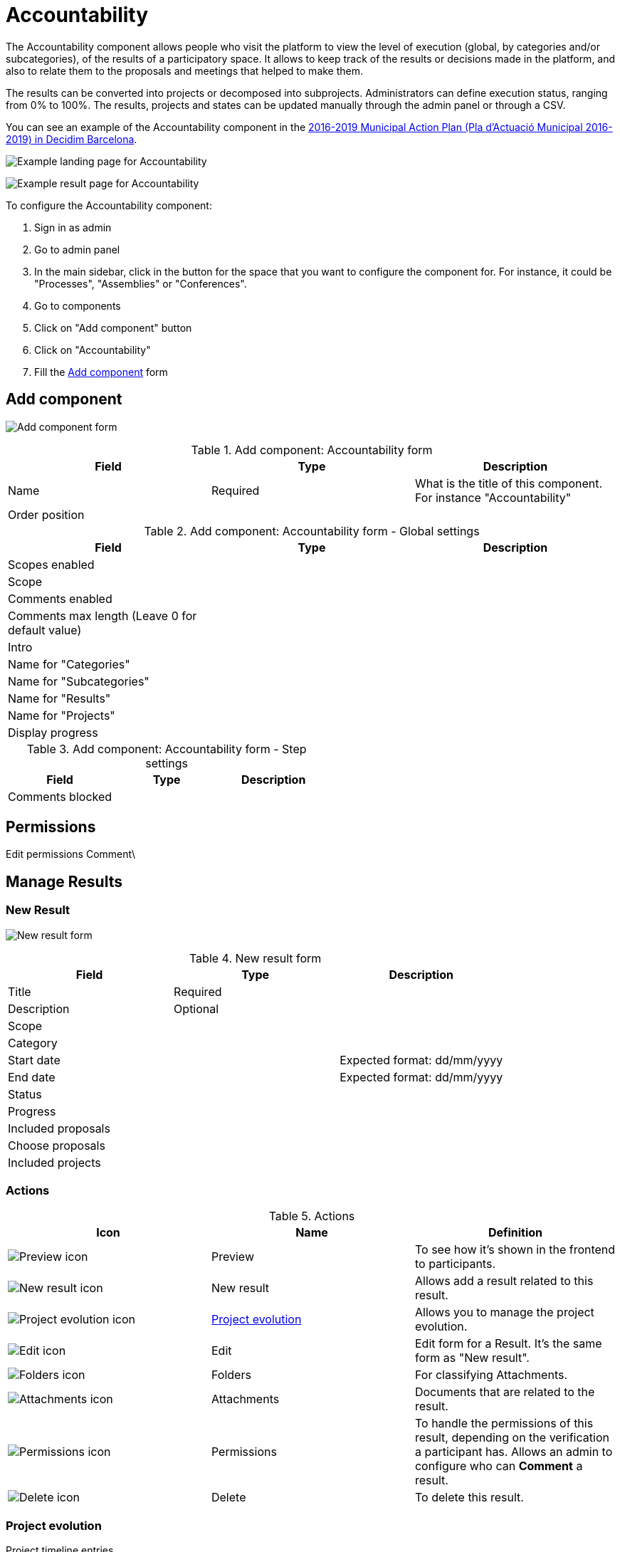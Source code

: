 = Accountability

The Accountability component allows people who visit the platform to view the level of execution (global, by categories and/or subcategories),
of the results of a participatory space. It allows to keep track of the results or decisions made in the platform,
and also to relate them to the proposals and meetings that helped to make them.

The results can be converted into projects or decomposed into subprojects. Administrators can define execution status,
ranging from 0% to 100%. The results, projects and states can be updated manually through the admin panel or through a CSV.

You can see an example of the Accountability component in the https://www.decidim.barcelona/processes/pam/f/8/[2016-2019 Municipal Action Plan (Pla d'Actuació Municipal 2016-2019) in Decidim Barcelona].

image:components/accountability/example_landing.png[Example landing page for Accountability]

image:components/accountability/example_result.png[Example result page for Accountability]

To configure the Accountability component:

. Sign in as admin
. Go to admin panel
. In the main sidebar, click in the button for the space that you want to configure the component for.
For instance, it could be "Processes", "Assemblies" or "Conferences".
. Go to components
. Click on "Add component" button
. Click on "Accountability"
. Fill the xref:_add_component[Add component] form

== Add component

image:components/accountability/component.png[Add component form]

.Add component: Accountability form
|===
|Field |Type |Description

|Name
|Required
|What is the title of this component. For instance "Accountability"

|Order position
|
|

|===

.Add component: Accountability form - Global settings
|===
|Field |Type |Description

|Scopes enabled
|
|

|Scope
|
|

|Comments enabled
|
|

|Comments max length (Leave 0 for default value)
|
|

|Intro
|
|

|Name for "Categories"
|
|

|Name for "Subcategories"
|
|

|Name for "Results"
|
|

|Name for "Projects"
|
|

|Display progress
|
|

|===

.Add component: Accountability form - Step settings
|===
|Field |Type |Description

|Comments blocked
|
|
|===

== Permissions


Edit permissions
Comment\

==  Manage Results

=== New Result

image:components/accountability/new_result.png[New result form]

.New result form
|===
|Field |Type |Description

|Title
|Required
|

|Description
|Optional
|

|Scope
|
|

|Category
|
|

|Start date
|
|Expected format: dd/mm/yyyy

|End date
|
|Expected format: dd/mm/yyyy

|Status
|
|

|Progress
|
|

|Included proposals
|
|

|Choose proposals
|
|

|Included projects
|
|

|===

=== Actions

.Actions
|===
|Icon |Name |Definition

|image:action_preview.png[Preview icon]
|Preview
|To see how it's shown in the frontend to participants.

|image:action_plus.png[New result icon]
|New result
|Allows add a result related to this result.

|image:action_clock.png[Project evolution icon]
|xref:_project_evolution[Project evolution]
|Allows you to manage the project evolution.

|image:action_edit.png[Edit icon]
|Edit
|Edit form for a Result. It's the same form as "New result".

|image:action_folder.png[Folders icon]
|Folders
|For classifying Attachments.

|image:action_attachments.png[Attachments icon]
|Attachments
|Documents that are related to the result.

|image:action_permissions.png[Permissions icon]
|Permissions
|To handle the permissions of this result, depending on the verification a participant has. Allows an admin to configure who can *Comment* a result.

|image:action_delete.png[Delete icon]
|Delete
|To delete this result.

|===

=== Project evolution

Project timeline entries

image:components/accountability/new_entry.png[New entry form]

.New entry form
|===
|Field |Type |Description

|Date
|Required
|Expected format: dd/mm/yyyy

|Description
|Required
|

|===

=== Statuses

image:components/accountability/new_status.png[New status form]

.New status form
|===
|Field |Type |Description

|Key
|Required
|Used as the unique identifier for the xref:_import_csv[Import CSV].

|Name
|Required
|Name for this status.

|Description
|Optional
|

|Progress
|Opional
|Number with percentage (from 0 to 100) of the execution.

|===

=== Export all

* Results as CSV
* Results as JSON
* Results as Excel
* Comments as CSV
* Comments as JSON
* Comments as Excel

=== Import CSV

image:components/accountability/import_csv.png[Import results from CSV form]

We recommend that you follow these steps:

. Create the xref:_statuses[Statuses] for the Results that you want to add
. Create at least one xref:_new_result[Result] manually through this Admin panel before using Import, for having a better understanding of
the format and what you'll need to fill out.
. Download the xref:_export_all[Export with CSV format]
. Make the changes locally. You can only change the following columns of the CSV:
** category/id: ID for the Category
** scope/id: ID for the Scope
** parent/id: ID of the parent (for related Results). Optional
** title/I18N: Title on X language
** description/I18N: Description on X language
** start_date: date when the result starts execution (format YYYY-MM-DD)
** end_date: date when the result ends execution (format YYYY-MM-DD)
** status/id: ID of the Status for this result
** progress: Percentage (from 0 to 100) of the execution
** proposals_ids: internal ID of the related proposals (separated with a comma). It gets automatically converted to proposal_url
